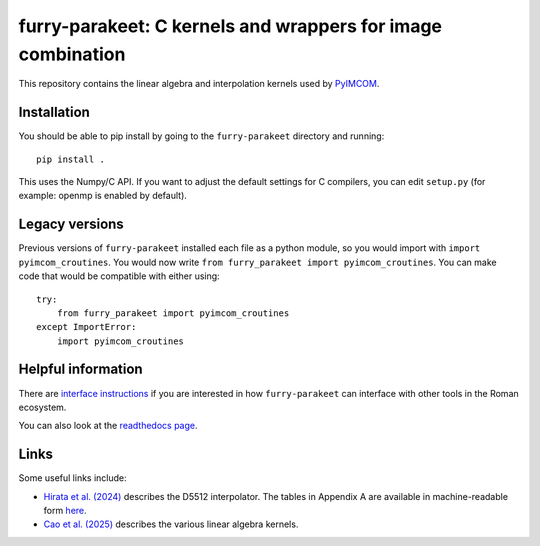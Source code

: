 furry-parakeet: C kernels and wrappers for image combination
############################################################

This repository contains the linear algebra and interpolation kernels used by `PyIMCOM <https://github.com/Roman-HLIS-Cosmology-PIT/pyimcom>`_.

Installation
============

You should be able to pip install by going to the ``furry-parakeet`` directory and running::

    pip install .

This uses the Numpy/C API. If you want to adjust the default settings for C compilers, you can edit ``setup.py`` (for example: openmp is enabled by default).

Legacy versions
===============

Previous versions of ``furry-parakeet`` installed each file as a python module, so you would import with ``import pyimcom_croutines``. You would now write ``from furry_parakeet import pyimcom_croutines``. You can make code that would be compatible with either using::

    try:
        from furry_parakeet import pyimcom_croutines
    except ImportError:
        import pyimcom_croutines

Helpful information
===================

There are `interface instructions <docs/interface_instructions.rst>`_ if you are interested in how ``furry-parakeet`` can interface with other tools in the Roman ecosystem.

You can also look at the `readthedocs page <https://furry-parakeet.readthedocs.io/en/latest/>`_.

Links
=====

Some useful links include:

* `Hirata et al. (2024) <https://arxiv.org/abs/2303.08749>`_ describes the D5512 interpolator. The tables in Appendix A are available in machine-readable form `here <docs/Tables_A2A3.txt>`_.

* `Cao et al. (2025) <https://arxiv.org/abs/2410.05442>`_ describes the various linear algebra kernels.
